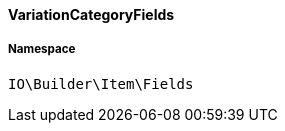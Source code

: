 :table-caption!:
:example-caption!:
:source-highlighter: prettify
:sectids!:

[[io__variationcategoryfields]]
==== VariationCategoryFields





===== Namespace

`IO\Builder\Item\Fields`





